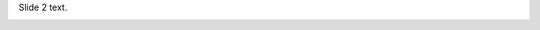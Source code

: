 
Slide 2 text.

.. image:: https://encrypted-tbn0.gstatic.com/images?q=tbn:ANd9GcTaQDH9N69IPeywpKn0NmxfhtH2mQkypYSJ54BBa1K-qFbZUKjGcA
